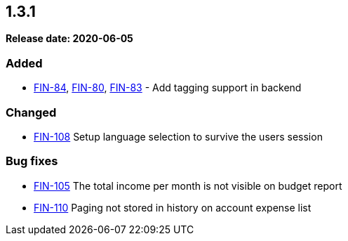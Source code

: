 
== 1.3.1

*Release date: 2020-06-05*

=== Added

- link:{jira-link}84[FIN-84], link:{jira-link}80[FIN-80], link:{jira-link}83[FIN-83] - Add tagging support in backend

=== Changed

- link:{jira-link}108[FIN-108] Setup language selection to survive the users session

=== Bug fixes

- link:{jira-link}105[FIN-105] The total income per month is not visible on budget report
- link:{jira-link}110[FIN-110] Paging not stored in history on account expense list
